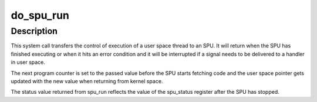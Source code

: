 .. -*- coding: utf-8; mode: rst -*-
.. src-file: arch/powerpc/platforms/cell/spufs/syscalls.c

.. _`do_spu_run`:

do_spu_run
==========

.. c:function:: long do_spu_run(struct file *filp, __u32 __user *unpc, __u32 __user *ustatus)

    run code loaded into an SPU

    :param struct file \*filp:
        *undescribed*

    :param __u32 __user \*unpc:
        next program counter for the SPU

    :param __u32 __user \*ustatus:
        status of the SPU

.. _`do_spu_run.description`:

Description
-----------

This system call transfers the control of execution of a
user space thread to an SPU. It will return when the
SPU has finished executing or when it hits an error
condition and it will be interrupted if a signal needs
to be delivered to a handler in user space.

The next program counter is set to the passed value
before the SPU starts fetching code and the user space
pointer gets updated with the new value when returning
from kernel space.

The status value returned from spu_run reflects the
value of the spu_status register after the SPU has stopped.

.. This file was automatic generated / don't edit.

